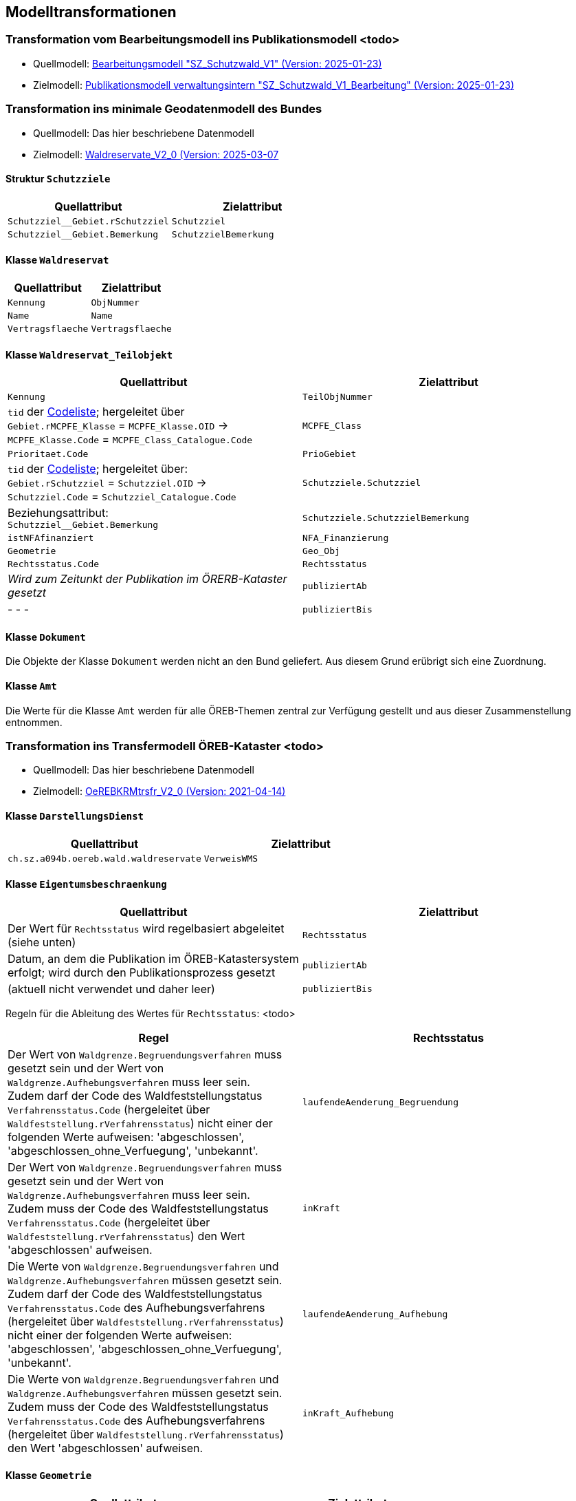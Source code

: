 == Modelltransformationen
=== Transformation vom Bearbeitungsmodell ins Publikationsmodell <todo>
* Quellmodell: https://raw.githubusercontent.com/ch-sz-geo/A064/refs/heads/main/models/SZ_Schutzwald_V1_Bearbeitung.ili[Bearbeitungsmodell "SZ_Schutzwald_V1" (Version: 2025-01-23)]
* Zielmodell: https://raw.githubusercontent.com/ch-sz-geo/A064/refs/heads/main/models/SZ_Schutzwald_V1.ili[Publikationsmodell verwaltungsintern "SZ_Schutzwald_V1_Bearbeitung" (Version: 2025-01-23)]

=== Transformation ins minimale Geodatenmodell des Bundes
* Quellmodell: Das hier beschriebene Datenmodell
* Zielmodell: http://models.geo.admin.ch/BAFU/Waldreservate_V2_0.ili[Waldreservate_V2_0 (Version: 2025-03-07]

==== Struktur `+Schutzziele+`
[cols=2*,options="header"]
|===
| Quellattribut | Zielattribut
m| Schutzziel__Gebiet.rSchutzziel m| Schutzziel
m| Schutzziel__Gebiet.Bemerkung m| SchutzzielBemerkung
|===

==== Klasse `+Waldreservat+`
[cols=2*,options="header"]
|===
| Quellattribut | Zielattribut
m| Kennung m| ObjNummer
m| Name m| Name
m| Vertragsflaeche m| Vertragsflaeche
|===

==== Klasse `+Waldreservat_Teilobjekt+`
[cols=2*,options="header"]
|===
| Quellattribut | Zielattribut
m| Kennung m| TeilObjNummer
|  `+tid+` der http://models.geo.admin.ch/BAFU/Waldreservate_Catalogues_V2_0.xml[Codeliste]; hergeleitet über +
`+Gebiet.rMCPFE_Klasse+` = `+MCPFE_Klasse.OID+` -> +
`+MCPFE_Klasse.Code+` = `+MCPFE_Class_Catalogue.Code+`
m| MCPFE_Class
m| Prioritaet.Code m| PrioGebiet
| `+tid+` der http://models.geo.admin.ch/BAFU/Waldreservate_Catalogues_V2_0.xml[Codeliste]; hergeleitet über: +
`+Gebiet.rSchutzziel+` = `+Schutzziel.OID+` -> +
`+Schutzziel.Code+` = `+Schutzziel_Catalogue.Code+` m| Schutzziele.Schutzziel
| Beziehungsattribut: +
`+Schutzziel__Gebiet.Bemerkung+` m| Schutzziele.SchutzzielBemerkung
m| istNFAfinanziert m| NFA_Finanzierung
m| Geometrie m| Geo_Obj
m| Rechtsstatus.Code m| Rechtsstatus
| _Wird zum Zeitunkt der Publikation im ÖRERB-Kataster gesetzt_ m| publiziertAb
| - - - m| publiziertBis
|===

==== Klasse `+Dokument+`
Die Objekte der Klasse `+Dokument+` werden nicht an den Bund geliefert. Aus diesem Grund erübrigt sich eine Zuordnung.

==== Klasse `+Amt+`
Die Werte für die Klasse `+Amt+` werden für alle ÖREB-Themen zentral zur Verfügung gestellt und aus dieser Zusammenstellung entnommen.

=== Transformation ins Transfermodell ÖREB-Kataster <todo>
* Quellmodell: Das hier beschriebene Datenmodell
* Zielmodell: https://models.geo.admin.ch/V_D/OeREB/OeREBKRMtrsfr_V2_0.ili[OeREBKRMtrsfr_V2_0 (Version: 2021-04-14)]

==== Klasse `+DarstellungsDienst+`
[cols=2*,options="header"]
|===
| Quellattribut | Zielattribut
| `+ch.sz.a094b.oereb.wald.waldreservate+`    
| `+VerweisWMS+`
|===

==== Klasse `+Eigentumsbeschraenkung+`
[cols=2*,options="header"]
|===
| Quellattribut | Zielattribut
| Der Wert für `+Rechtsstatus+` wird regelbasiert abgeleitet (siehe unten) | `+Rechtsstatus+`
| Datum, an dem die Publikation im ÖREB-Katastersystem erfolgt; wird durch den Publikationsprozess gesetzt m| publiziertAb
| (aktuell nicht verwendet und daher leer) m| publiziertBis
|===

Regeln für die Ableitung des Wertes für `+Rechtsstatus+`: <todo>
|===
h| Regel h| Rechtsstatus
a| Der Wert von `+Waldgrenze.Begruendungsverfahren+` muss gesetzt sein und der Wert von `+Waldgrenze.Aufhebungsverfahren+` muss leer sein. +
Zudem darf der Code des Waldfeststellungstatus `+Verfahrensstatus.Code+` (hergeleitet über `+Waldfeststellung.rVerfahrensstatus+`) nicht einer der folgenden Werte aufweisen: 'abgeschlossen', 'abgeschlossen_ohne_Verfuegung', 'unbekannt'.
| `+laufendeAenderung_Begruendung+`
| Der Wert von `+Waldgrenze.Begruendungsverfahren+` muss gesetzt sein und der Wert von `+Waldgrenze.Aufhebungsverfahren+` muss leer sein. +
Zudem muss der Code des Waldfeststellungstatus `+Verfahrensstatus.Code+` (hergeleitet über `+Waldfeststellung.rVerfahrensstatus+`) den Wert 'abgeschlossen' aufweisen. | `+inKraft+`
| Die Werte von `+Waldgrenze.Begruendungsverfahren+` und `+Waldgrenze.Aufhebungsverfahren+` müssen gesetzt sein. +
Zudem darf der Code des Waldfeststellungstatus `+Verfahrensstatus.Code+` des Aufhebungsverfahrens (hergeleitet über `+Waldfeststellung.rVerfahrensstatus+`) nicht einer der folgenden Werte aufweisen: 'abgeschlossen', 'abgeschlossen_ohne_Verfuegung', 'unbekannt'.
| `+laufendeAenderung_Aufhebung+`
| Die Werte von `+Waldgrenze.Begruendungsverfahren+` und `+Waldgrenze.Aufhebungsverfahren+` müssen gesetzt sein. +
Zudem muss der Code des Waldfeststellungstatus `+Verfahrensstatus.Code+` des Aufhebungsverfahrens (hergeleitet über `+Waldfeststellung.rVerfahrensstatus+`) den Wert 'abgeschlossen' aufweisen.
| `+inKraft_Aufhebung+`
|===

==== Klasse `+Geometrie+`
[cols=2*,options="header"]
|===
| Quellattribut | Zielattribut
| - - - m| Punkt
| - - - m| Linie
m| Gebiet.Geometrie m| Flaeche
| analog `+Eigentumsbeschraenkung.Rechtsstatus+` m| Rechtsstatus
| analog `+Eigentumsbeschraenkung.publiziertAb+` m| publiziertAb
| analog `+Eigentumsbeschraenkung.publiziertBis+` m| publiziertBis
| https://www.geocat.ch/geonetwork/srv/ger/catalog.search#/metadata/1be6a001-5914-43cc-8910-c62e0d6505c1[Link auf GeoCat] m| MetadatenGeobasisdaten
|===

==== Klasse `+LegendeEintrag+`
[cols=2*,options="header"]
|===
| Quellattribut | Zielattribut
m| MCPFE_Klasse.Symbol m| Symbol
m| MCPFE_Klasse.Name m| LegendeText
m| MCPFE_Klasse.Code m| ArtCode
m| https://data.geo.sz.ch/public/Themen/A117a/Legende.xml[Legende.xml] m| ArtCodeliste
| fix: " `+ch.Waldreservate+` " m| Thema
| - - - m| SubThema
|===

ifdef::backend-pdf[]
<<<
endif::[]
